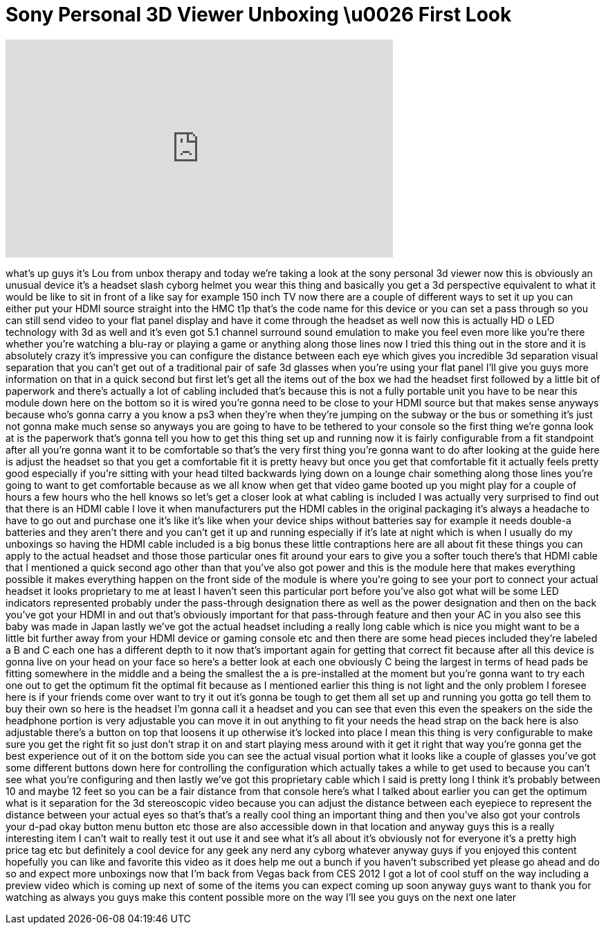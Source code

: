 = Sony Personal 3D Viewer Unboxing \u0026 First Look
:published_at: 2012-01-18
:hp-alt-title: Sony Personal 3D Viewer Unboxing \u0026 First Look
:hp-image: https://i.ytimg.com/vi/ecKBEZPQEVQ/maxresdefault.jpg


++++
<iframe width="560" height="315" src="https://www.youtube.com/embed/ecKBEZPQEVQ?rel=0" frameborder="0" allow="autoplay; encrypted-media" allowfullscreen></iframe>
++++

what's up guys it's Lou from unbox
therapy and today we're taking a look at
the sony personal 3d viewer now this is
obviously an unusual device
it's a headset slash cyborg helmet you
wear this thing and basically you get a
3d perspective equivalent to what it
would be like to sit in front of a like
say for example 150 inch TV now there
are a couple of different ways to set it
up you can either put your HDMI source
straight into the HMC t1p that's the
code name for this device or you can set
a pass through so you can still send
video to your flat panel display and
have it come through the headset as well
now this is actually HD o LED technology
with 3d as well and it's even got 5.1
channel surround sound emulation to make
you feel even more like you're there
whether you're watching a blu-ray or
playing a game or anything along those
lines now I tried this thing out in the
store and it is absolutely crazy it's
impressive you can configure the
distance between each eye which gives
you incredible 3d separation visual
separation that you can't get out of a
traditional pair of safe 3d glasses when
you're using your flat panel I'll give
you guys more information on that in a
quick second but first let's get all the
items out of the box we had the headset
first followed by a little bit of
paperwork and there's actually a lot of
cabling included that's because this is
not a fully portable unit you have to be
near this module down here on the bottom
so it is wired you're gonna need to be
close to your HDMI source but that makes
sense anyways because who's gonna carry
a you know a ps3 when they're when
they're jumping on the subway or the bus
or something it's just not gonna make
much sense so anyways you are going to
have to be tethered to your console so
the first thing we're gonna look at is
the paperwork that's gonna tell you how
to get this thing set up and running now
it is fairly configurable from a fit
standpoint after all you're gonna want
it to be comfortable so that's the very
first thing you're gonna want to do
after looking at the guide here is
adjust the headset so that you get a
comfortable fit it is pretty heavy but
once you get that comfortable fit it
actually feels pretty good especially if
you're sitting with your head tilted
backwards lying down on a lounge chair
something along those lines you're going
to want to get comfortable because as we
all know when
get that video game booted up you might
play for a couple of hours a few hours
who the hell knows
so let's get a closer look at what
cabling is included I was actually very
surprised to find out that there is an
HDMI cable I love it when manufacturers
put the HDMI cables in the original
packaging it's always a headache to have
to go out and purchase one it's like
it's like when your device ships without
batteries say for example it needs
double-a batteries and they aren't there
and you can't get it up and running
especially if it's late at night which
is when I usually do my unboxings so
having the HDMI cable included is a big
bonus these little contraptions here are
all about fit these things you can apply
to the actual headset and those those
particular ones fit around your ears to
give you a softer touch there's that
HDMI cable that I mentioned a quick
second ago other than that you've also
got power and this is the module here
that makes everything possible it makes
everything happen on the front side of
the module is where you're going to see
your port to connect your actual headset
it looks proprietary to me at least I
haven't seen this particular port before
you've also got what will be some LED
indicators represented probably under
the pass-through designation there as
well as the power designation and then
on the back you've got your HDMI in and
out that's obviously important for that
pass-through feature and then your AC in
you also see this baby was made in Japan
lastly we've got the actual headset
including a really long cable which is
nice you might want to be a little bit
further away from your HDMI device or
gaming console etc and then there are
some head pieces included they're
labeled a B and C each one has a
different depth to it now that's
important again for getting that correct
fit because after all this device is
gonna live on your head on your face so
here's a better look at each one
obviously C being the largest in terms
of head pads be fitting somewhere in the
middle and a being the smallest the a is
pre-installed at the moment but you're
gonna want to try each one out to get
the optimum fit the optimal fit because
as I mentioned earlier this thing is not
light and the only problem I foresee
here is if your friends come over want
to try it out it's gonna be tough to get
them all set up and running you gotta go
tell them to buy their own
so here is the headset I'm gonna call it
a headset and you can see that even this
even the speakers on the side the
headphone portion is very adjustable you
can move it in out anything to fit your
needs
the head strap on the back here is also
adjustable there's a button on top that
loosens it up otherwise it's locked into
place I mean this thing is very
configurable to make sure you get the
right fit so just don't strap it on and
start playing mess around with it
get it right that way you're gonna get
the best experience out of it on the
bottom side you can see the actual
visual portion what it looks like a
couple of glasses you've got some
different buttons down here for
controlling the configuration which
actually takes a while to get used to
because you can't see what you're
configuring
and then lastly we've got this
proprietary cable which I said is pretty
long I think it's probably between 10
and maybe 12 feet so you can be a fair
distance from that console here's what I
talked about earlier you can get the
optimum what is it separation for the 3d
stereoscopic video because you can
adjust the distance between each
eyepiece to represent the distance
between your actual eyes so that's
that's a really cool thing an important
thing and then you've also got your
controls your d-pad okay button menu
button etc those are also accessible
down in that location and anyway guys
this is a really interesting item I
can't wait to really test it out use it
and see what it's all about
it's obviously not for everyone it's a
pretty high price tag etc but definitely
a cool device for any geek any nerd any
cyborg whatever anyway guys if you
enjoyed this content hopefully you can
like and favorite this video as it does
help me out a bunch if you haven't
subscribed yet please go ahead and do so
and expect more unboxings now that I'm
back from Vegas back from CES 2012 I got
a lot of cool stuff on the way including
a preview video which is coming up next
of some of the items you can expect
coming up soon anyway guys want to thank
you for watching as always you guys make
this content possible more on the way
I'll see you guys on the next one later